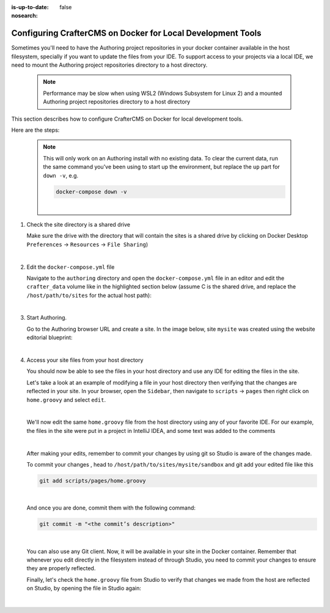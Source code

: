 :is-up-to-date: false
:nosearch:

.. index:: Configuring CrafterCMS on Docker for Local Development Tools

.. _newIa-configuring-crafter-on-docker-for-local-dev-tools:

============================================================
Configuring CrafterCMS on Docker for Local Development Tools
============================================================

Sometimes you'll need to have the Authoring project repositories in your docker container available in the host filesystem, specially if you want to update the files from your IDE. To support access to your projects via a local IDE, we need to mount the Authoring project repositories directory to a host directory.

   .. note::
      Performance may be slow when using WSL2 (Windows Subsystem for Linux 2) and a mounted Authoring project repositories directory to a host directory

This section describes how to configure CrafterCMS on Docker for local development tools.

Here are the steps:

   .. NOTE::
      This will only work on an Authoring install with no existing data. To clear the current data, run the same command you've been using to start up the environment, but replace the ``up`` part for ``down -v``, e.g.

      .. code-block:: bash

         docker-compose down -v

      |

#. Check the site directory is a shared drive

   Make sure the drive with the directory that will contain the sites is a shared drive by clicking on Docker Desktop ``Preferences`` -> ``Resources`` -> ``File Sharing``)

   .. image:: /_static/images/developer/docker/docker-desktop-file-sharing.png
       :alt: Docker Desktop - File Sharing
       :width: 65 %
       :align: center

   |


#. Edit the ``docker-compose.yml`` file

   Navigate to the ``authoring`` directory and open the ``docker-compose.yml`` file in an editor and edit the ``crafter_data`` volume like in the highlighted section below (assume C is the shared drive, and replace the ``/host/path/to/sites`` for the actual host path):

   .. code-block:: yaml
       :emphasize-lines: 25-31
       :caption: *authoring/docker-compose.yml*

       ...

       tomcat:
         image: craftercms/authoring_tomcat:3.1.17 # craftercms version flag
         depends_on:
           - elasticsearch
           - deployer
         ports:
           - 8080:8080
         ...

       deployer:
         image: craftercms/deployer:3.1.17 # craftercms version flag
         depends_on:
           - elasticsearch
         ports:
           - 9191:9191
         ...

       volumes:
         elasticsearch_data:
           name: crafter_authoring_data_elasticsearch
         elasticsearch_logs:
           name: crafter_authoring_logs_elasticsearch
         crafter_data:
           driver: local
           driver_opts:
             o: bind
             type: none
             device: C:/host/path/to/sites
            name: crafter_authoring_data
         crafter_logs:
           name: crafter_authoring_logs
         crafter_temp:
           name: crafter_authoring_temp

   |

#. Start Authoring.

   Go to the Authoring browser URL and create a site.  In the image below, site ``mysite`` was created using the website editorial blueprint:

   .. image:: /_static/images/developer/docker/docker-install-site-created.jpg
      :alt: Docker Desktop - File Sharing
      :width: 65 %
      :align: center

   |

#. Access your site files from your host directory

   You should now be able to see the files in your host directory and use any IDE for editing the files in the site.

   Let's take a look at an example of modifying a file in your host directory then verifying that the changes are reflected in your site.  In your browser, open the ``Sidebar``, then navigate to ``scripts`` -> ``pages`` then right click on ``home.groovy`` and select ``edit``.

   .. image:: /_static/images/developer/docker/docker-install-script-file-orig.png
      :alt: Docker Desktop - unedited script file in browser
      :width: 65 %
      :align: center

   |

   We'll now edit the same ``home.groovy`` file from the host directory using any of your favorite IDE.  For our example, the files in the site were put in a project in IntelliJ IDEA, and some text was added to the comments

   .. image:: /_static/images/developer/docker/docker-install-script-file-on-host.png
      :alt: Docker Desktop - Edited script file on host
      :width: 65 %
      :align: center

   |

   After making your edits, remember to commit your changes by using git so Studio is aware of the changes made.

   To commit your changes , head to ``/host/path/to/sites/mysite/sandbox`` and git add your edited file like this

   .. code-block:: bash

      git add scripts/pages/home.groovy

   |

   And once you are done, commit them with the following command:

   .. code-block:: bash

      git commit -m "<the commit’s description>"

   |

   You can also use any Git client. Now, it will be available in your site in the Docker container. Remember that whenever you edit directly in the filesystem instead of through Studio, you need to commit your changes to ensure they are properly reflected.

   Finally, let's check the ``home.groovy`` file from Studio to verify that changes we made from the host are reflected on Studio, by opening the file in Studio again:

   .. image:: /_static/images/developer/docker/docker-install-script-file-edited.png
      :alt: Docker Desktop - Edited script file from host in Studio
      :width: 65 %
      :align: center

   |
